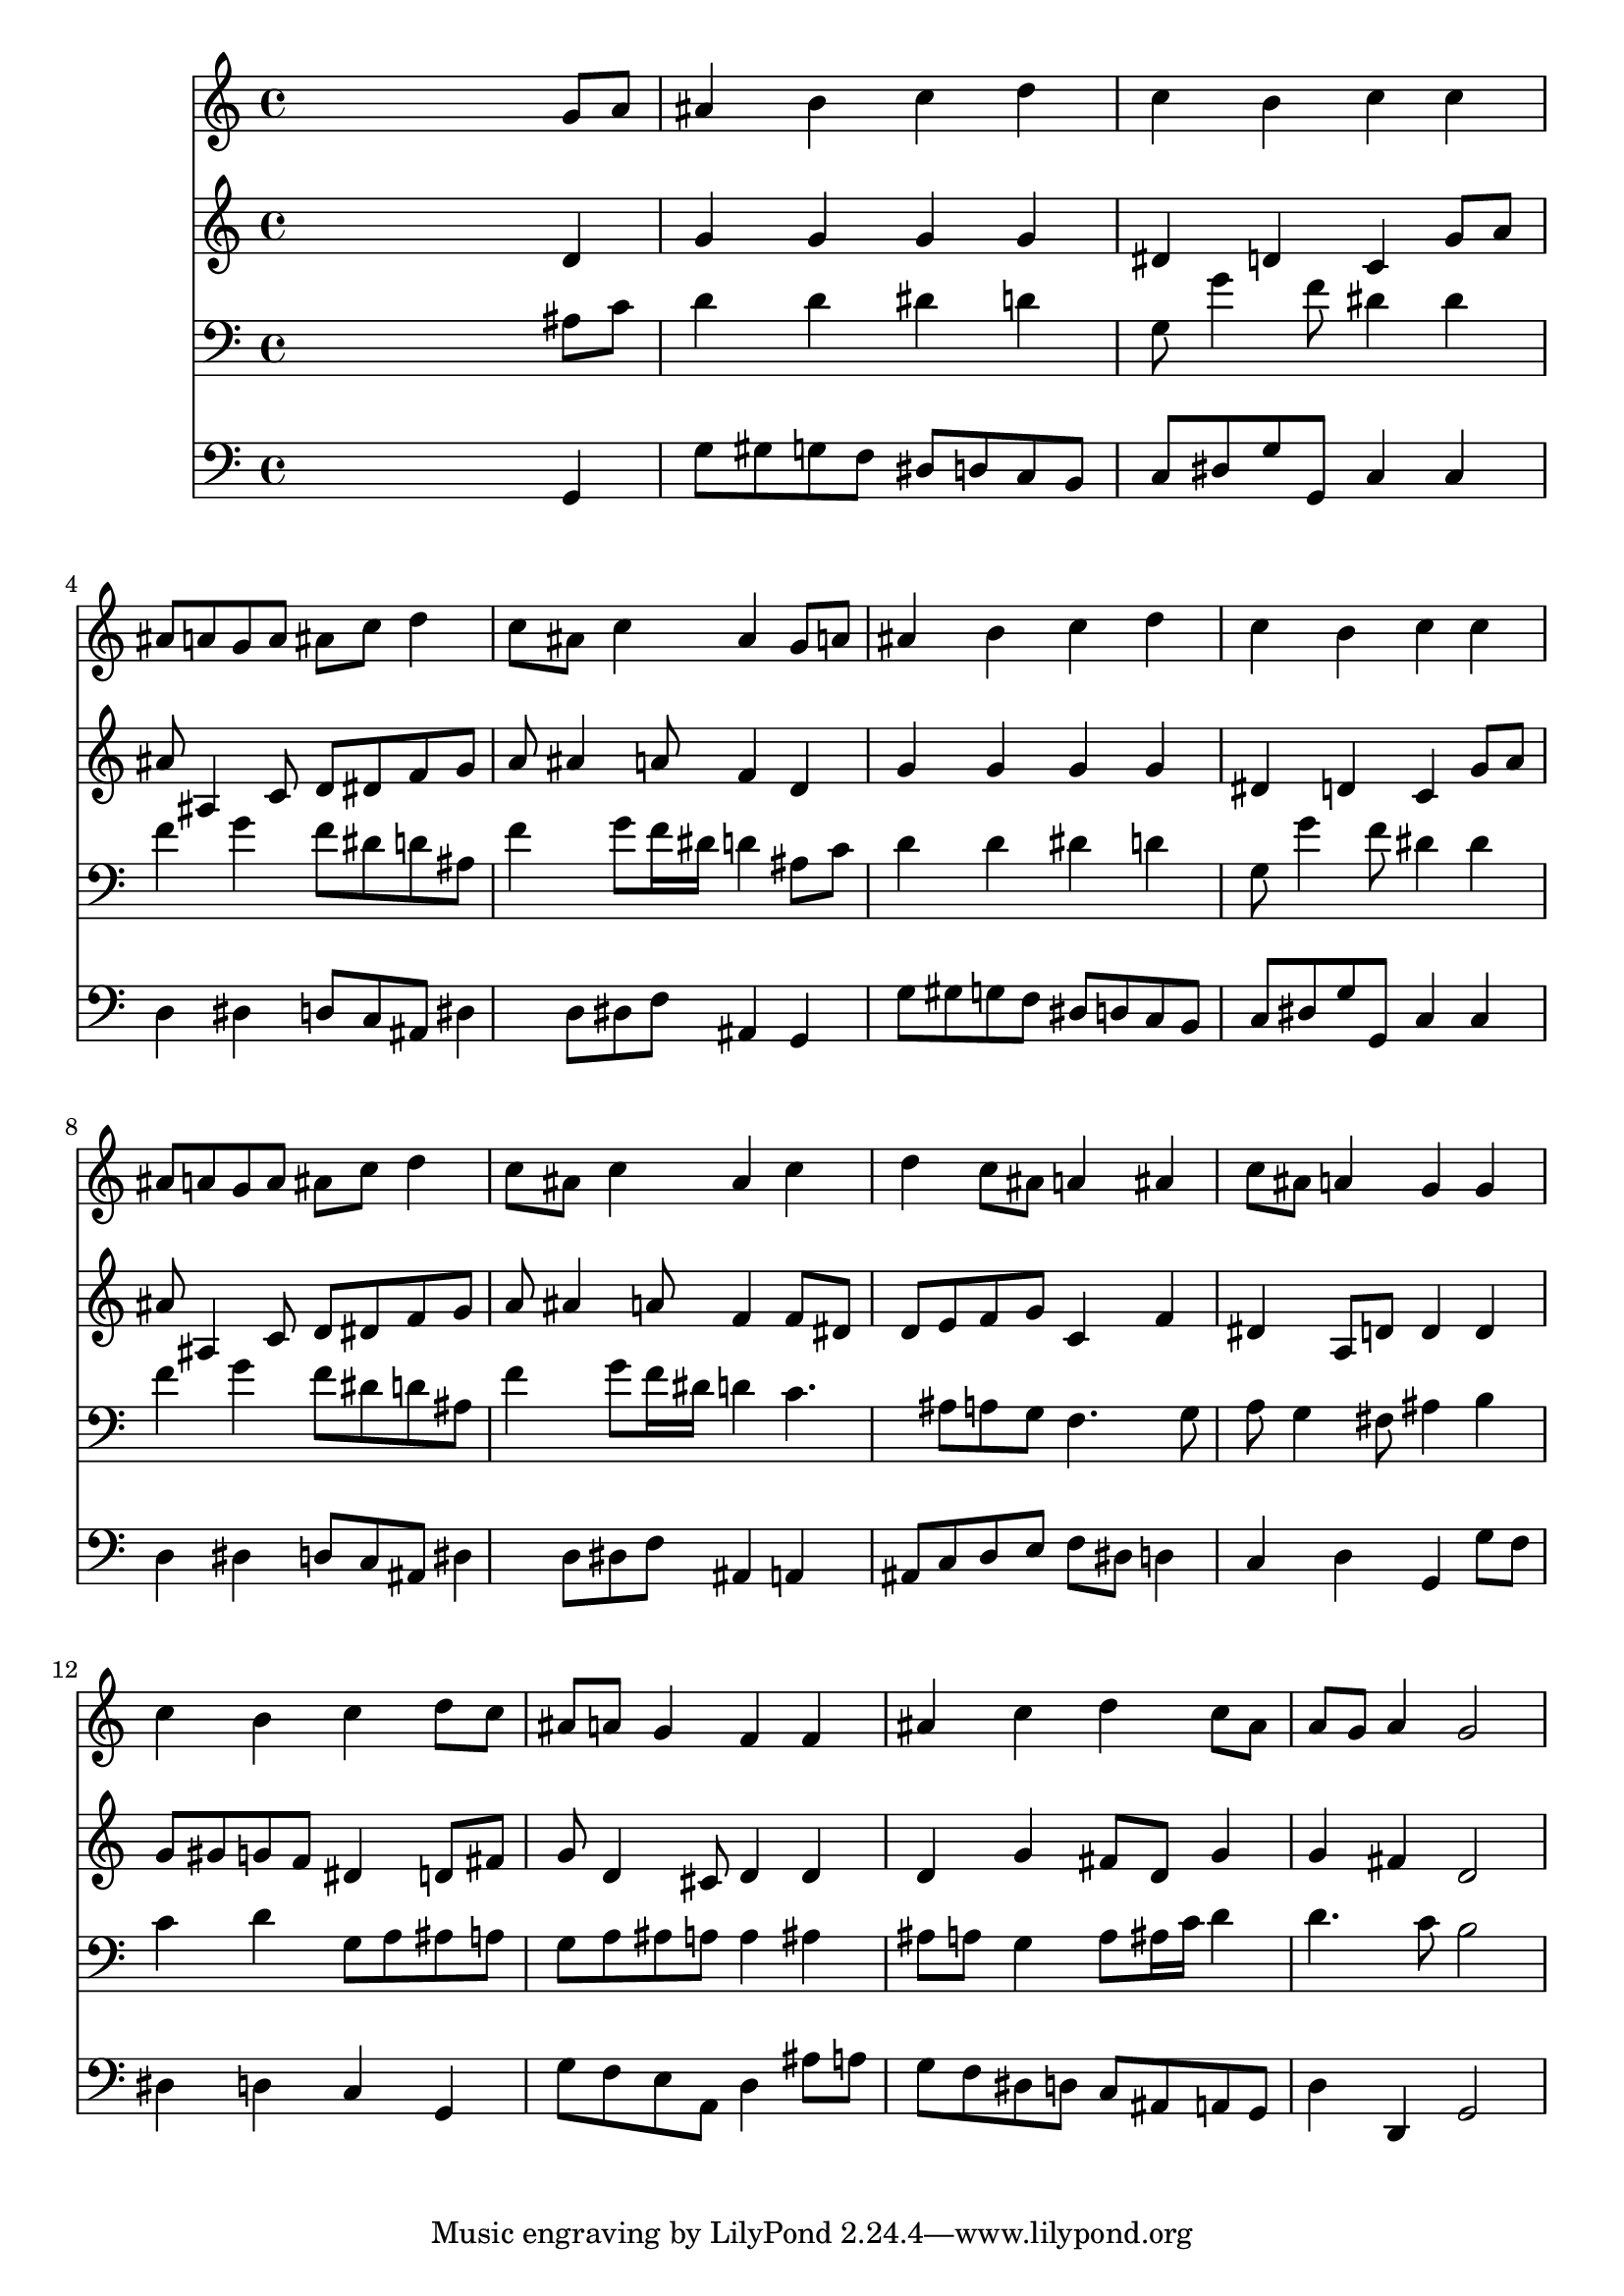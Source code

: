 % Lily was here -- automatically converted by /usr/local/lilypond/usr/bin/midi2ly from 182.mid
\version "2.10.0"


trackAchannelA =  {
  
  \time 4/4 
  

  \key g \minor
  
  \tempo 4 = 96 
  
}

trackA = <<
  \context Voice = channelA \trackAchannelA
>>


trackBchannelA = \relative c {
  
  % [SEQUENCE_TRACK_NAME] Instrument 1
  s2. g''8 a |
  % 2
  ais4 b c d |
  % 3
  c b c c |
  % 4
  ais8 a g a ais c d4 |
  % 5
  c8 ais c4 ais g8 a |
  % 6
  ais4 b c d |
  % 7
  c b c c |
  % 8
  ais8 a g a ais c d4 |
  % 9
  c8 ais c4 ais c |
  % 10
  d c8 ais a4 ais |
  % 11
  c8 ais a4 g g |
  % 12
  c b c d8 c |
  % 13
  ais a g4 f f |
  % 14
  ais c d c8 ais |
  % 15
  a g a4 g2 |
  % 16
  
}

trackB = <<
  \context Voice = channelA \trackBchannelA
>>


trackCchannelA =  {
  
  % [SEQUENCE_TRACK_NAME] Instrument 2
  
}

trackCchannelB = \relative c {
  s2. d'4 |
  % 2
  g g g g |
  % 3
  dis d c g'8 a |
  % 4
  ais ais,4 c8 d dis f g |
  % 5
  a ais4 a8 f4 d |
  % 6
  g g g g |
  % 7
  dis d c g'8 a |
  % 8
  ais ais,4 c8 d dis f g |
  % 9
  a ais4 a8 f4 f8 dis |
  % 10
  d e f g c,4 f |
  % 11
  dis a8 d d4 d |
  % 12
  g8 gis g f dis4 d8 fis |
  % 13
  g d4 cis8 d4 d |
  % 14
  d g fis8 d g4 |
  % 15
  g fis d2 |
  % 16
  
}

trackC = <<
  \context Voice = channelA \trackCchannelA
  \context Voice = channelB \trackCchannelB
>>


trackDchannelA =  {
  
  % [SEQUENCE_TRACK_NAME] Instrument 3
  
}

trackDchannelB = \relative c {
  s2. ais'8 c |
  % 2
  d4 d dis d |
  % 3
  g,8 g'4 f8 dis4 dis |
  % 4
  f g f8 dis d ais |
  % 5
  f'4 g8 f16 dis d4 ais8 c |
  % 6
  d4 d dis d |
  % 7
  g,8 g'4 f8 dis4 dis |
  % 8
  f g f8 dis d ais |
  % 9
  f'4 g8 f16 dis d4 c4. ais8 a g f4. g8 |
  % 11
  a g4 fis8 ais4 b |
  % 12
  c d g,8 a ais a |
  % 13
  g a ais a a4 ais |
  % 14
  ais8 a g4 a8 ais16 c d4 |
  % 15
  d4. c8 b2 |
  % 16
  
}

trackD = <<

  \clef bass
  
  \context Voice = channelA \trackDchannelA
  \context Voice = channelB \trackDchannelB
>>


trackEchannelA =  {
  
  % [SEQUENCE_TRACK_NAME] Instrument 4
  
}

trackEchannelB = \relative c {
  s2. g4 |
  % 2
  g'8 gis g f dis d c b |
  % 3
  c dis g g, c4 c |
  % 4
  d dis d8 c ais dis4 d8 dis f ais,4 g |
  % 6
  g'8 gis g f dis d c b |
  % 7
  c dis g g, c4 c |
  % 8
  d dis d8 c ais dis4 d8 dis f ais,4 a |
  % 10
  ais8 c d e f dis d4 |
  % 11
  c d g, g'8 f |
  % 12
  dis4 d c g |
  % 13
  g'8 f e a, d4 ais'8 a |
  % 14
  g f dis d c ais a g |
  % 15
  d'4 d, g2 |
  % 16
  
}

trackE = <<

  \clef bass
  
  \context Voice = channelA \trackEchannelA
  \context Voice = channelB \trackEchannelB
>>


\score {
  <<
    \context Staff=trackB \trackB
    \context Staff=trackC \trackC
    \context Staff=trackD \trackD
    \context Staff=trackE \trackE
  >>
}
